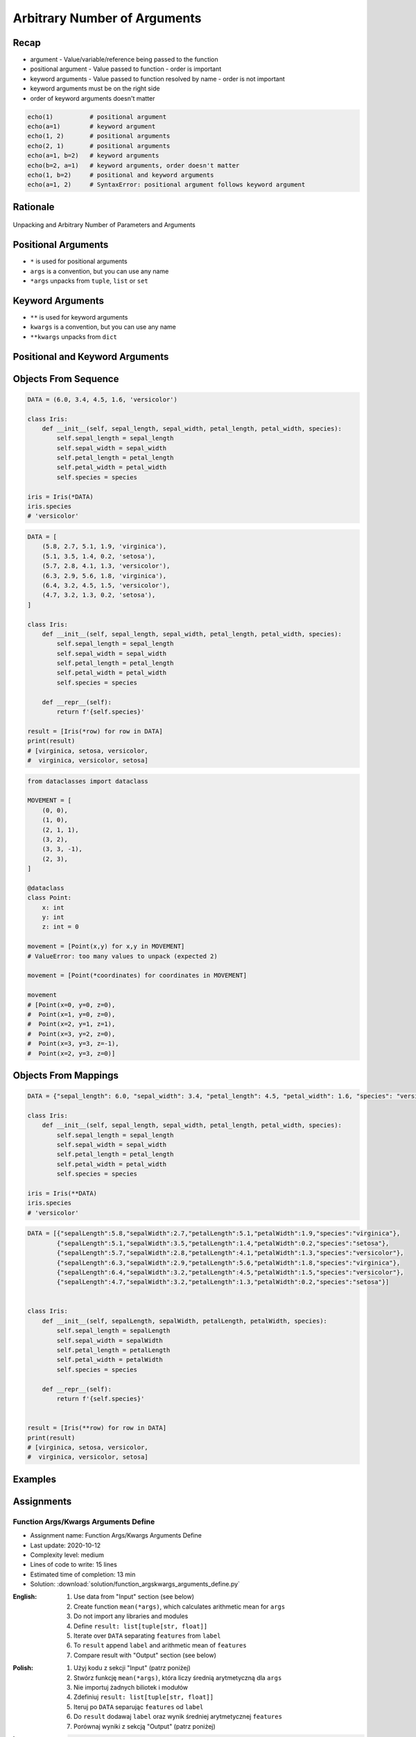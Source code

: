 *****************************
Arbitrary Number of Arguments
*****************************


Recap
=====
* argument - Value/variable/reference being passed to the function
* positional argument - Value passed to function - order is important
* keyword arguments - Value passed to function resolved by name - order is not important
* keyword arguments must be on the right side
* order of keyword arguments doesn't matter

.. code-block:: python

    echo(1)          # positional argument
    echo(a=1)        # keyword argument
    echo(1, 2)       # positional arguments
    echo(2, 1)       # positional arguments
    echo(a=1, b=2)   # keyword arguments
    echo(b=2, a=1)   # keyword arguments, order doesn't matter
    echo(1, b=2)     # positional and keyword arguments
    echo(a=1, 2)     # SyntaxError: positional argument follows keyword argument


Rationale
=========
.. figure:: img/function-unpacking,args,kwargs.png
    :scale: 66%
    :align: center

    Unpacking and Arbitrary Number of Parameters and Arguments


Positional Arguments
====================
* ``*`` is used for positional arguments
* ``args`` is a convention, but you can use any name
* ``*args`` unpacks from ``tuple``, ``list`` or ``set``

.. code-block:: python
    :caption: Positional arguments passed directly

    def echo(a, b, c=0):
        print(a)    # 1
        print(b)    # 2
        print(c)    # 0

    echo(1, 2)

.. code-block:: python
    :caption: Positional arguments passed from sequence

    def echo(a, b, c=0):
        print(a)    # 1
        print(b)    # 2
        print(c)    # 0

    args = (1, 2)
    echo(*args)

.. code-block:: python
    :caption: Positional arguments passed from sequence

    def echo(a, b, c=0):
        print(a)    # 1
        print(b)    # 2
        print(c)    # 0

    args = (1, 2)
    echo(args)
    # Traceback (most recent call last):
    #    ...
    # TypeError: echo() missing 1 required positional argument: 'b'


Keyword Arguments
=================
* ``**`` is used for keyword arguments
* ``kwargs`` is a convention, but you can use any name
* ``**kwargs`` unpacks from ``dict``

.. code-block:: python
    :caption: Keyword arguments passed directly

    def echo(a, b, c=0):
        print(a)    # 1
        print(b)    # 2
        print(c)    # 0

    echo(a=1, b=2)

.. code-block:: python
    :caption: Keyword arguments passed from ``dict``

    def echo(a, b, c=0):
        print(a)    # 1
        print(b)    # 2
        print(c)    # 0

    kwargs = {'a': 1, 'b': 2}
    echo(**kwargs)


Positional and Keyword Arguments
================================
.. code-block:: python
    :caption: Positional and keyword arguments passed directly

    def echo(a, b, c=0):
        print(a)    # 1
        print(b)    # 2
        print(c)    # 0

    echo(1, b=2)

.. code-block:: python
    :caption: Positional and keyword arguments passed from sequence and ``dict``

    def echo(a, b, c=0):
        print(a)    # 1
        print(b)    # 2
        print(c)    # 0

    args = (1,)
    kwargs = {'b': 2}

    echo(*args, **kwargs)


Objects From Sequence
=====================
.. code-block:: python

    DATA = (6.0, 3.4, 4.5, 1.6, 'versicolor')

    class Iris:
        def __init__(self, sepal_length, sepal_width, petal_length, petal_width, species):
            self.sepal_length = sepal_length
            self.sepal_width = sepal_width
            self.petal_length = petal_length
            self.petal_width = petal_width
            self.species = species

    iris = Iris(*DATA)
    iris.species
    # 'versicolor'

.. code-block:: python

    DATA = [
        (5.8, 2.7, 5.1, 1.9, 'virginica'),
        (5.1, 3.5, 1.4, 0.2, 'setosa'),
        (5.7, 2.8, 4.1, 1.3, 'versicolor'),
        (6.3, 2.9, 5.6, 1.8, 'virginica'),
        (6.4, 3.2, 4.5, 1.5, 'versicolor'),
        (4.7, 3.2, 1.3, 0.2, 'setosa'),
    ]

    class Iris:
        def __init__(self, sepal_length, sepal_width, petal_length, petal_width, species):
            self.sepal_length = sepal_length
            self.sepal_width = sepal_width
            self.petal_length = petal_length
            self.petal_width = petal_width
            self.species = species

        def __repr__(self):
            return f'{self.species}'

    result = [Iris(*row) for row in DATA]
    print(result)
    # [virginica, setosa, versicolor,
    #  virginica, versicolor, setosa]

.. code-block:: python

    from dataclasses import dataclass

    MOVEMENT = [
        (0, 0),
        (1, 0),
        (2, 1, 1),
        (3, 2),
        (3, 3, -1),
        (2, 3),
    ]

    @dataclass
    class Point:
        x: int
        y: int
        z: int = 0

    movement = [Point(x,y) for x,y in MOVEMENT]
    # ValueError: too many values to unpack (expected 2)

    movement = [Point(*coordinates) for coordinates in MOVEMENT]

    movement
    # [Point(x=0, y=0, z=0),
    #  Point(x=1, y=0, z=0),
    #  Point(x=2, y=1, z=1),
    #  Point(x=3, y=2, z=0),
    #  Point(x=3, y=3, z=-1),
    #  Point(x=2, y=3, z=0)]


Objects From Mappings
=====================
.. code-block:: python

    DATA = {"sepal_length": 6.0, "sepal_width": 3.4, "petal_length": 4.5, "petal_width": 1.6, "species": "versicolor"}

    class Iris:
        def __init__(self, sepal_length, sepal_width, petal_length, petal_width, species):
            self.sepal_length = sepal_length
            self.sepal_width = sepal_width
            self.petal_length = petal_length
            self.petal_width = petal_width
            self.species = species

    iris = Iris(**DATA)
    iris.species
    # 'versicolor'

.. code-block:: python

    DATA = [{"sepalLength":5.8,"sepalWidth":2.7,"petalLength":5.1,"petalWidth":1.9,"species":"virginica"},
            {"sepalLength":5.1,"sepalWidth":3.5,"petalLength":1.4,"petalWidth":0.2,"species":"setosa"},
            {"sepalLength":5.7,"sepalWidth":2.8,"petalLength":4.1,"petalWidth":1.3,"species":"versicolor"},
            {"sepalLength":6.3,"sepalWidth":2.9,"petalLength":5.6,"petalWidth":1.8,"species":"virginica"},
            {"sepalLength":6.4,"sepalWidth":3.2,"petalLength":4.5,"petalWidth":1.5,"species":"versicolor"},
            {"sepalLength":4.7,"sepalWidth":3.2,"petalLength":1.3,"petalWidth":0.2,"species":"setosa"}]


    class Iris:
        def __init__(self, sepalLength, sepalWidth, petalLength, petalWidth, species):
            self.sepal_length = sepalLength
            self.sepal_width = sepalWidth
            self.petal_length = petalLength
            self.petal_width = petalWidth
            self.species = species

        def __repr__(self):
            return f'{self.species}'


    result = [Iris(**row) for row in DATA]
    print(result)
    # [virginica, setosa, versicolor,
    #  virginica, versicolor, setosa]


Examples
========
.. code-block:: python
    :caption: Defining complex number by passing keyword arguments directly

    complex(real=3, imag=5)
    # (3+5j)


    number = {'real': 3, 'imag': 5}
    complex(**number)
    # (3+5j)


.. code-block:: python
    :caption: Passing vector to the function

    def cartesian_coordinates(x, y, z):
        print(x)    # 1
        print(y)    # 0
        print(z)    # 1


    vector = (1, 0, 1)
    cartesian_coordinates(*vector)

.. code-block:: python
    :caption: Passing point to the function

    def cartesian_coordinates(x, y, z):
        print(x)    # 1
        print(y)    # 0
        print(z)    # 1


    point = {'x': 1, 'y': 0, 'z': 1}
    cartesian_coordinates(**point)

.. code-block:: python
    :caption: ``str.format()`` expects keyword arguments, which keys are used in string. It is cumbersome to pass ``format(name=name, agency=agency)`` for every variable in the code. Since Python 3.6 f-string formatting are preferred.

    firstname = 'Jan'
    lastname = 'Twardowski'
    location = 'Moon'

    result = 'Astronaut {firstname} {lastname} on the {location}'.format(**locals())
    print(result)
    # Astronaut Jan Twardowski on the Moon

.. code-block:: python
    :caption: Calling a function which has similar parameters. Passing configuration to the function, which sets parameters from the config

    def draw_line(x, y, color, type, width, markers):
        ...


    draw_line(x=1, y=2, color='red', type='dashed', width='2px', markers='disc')
    draw_line(x=3, y=4, color='red', type='dashed', width='2px', markers='disc')
    draw_line(x=5, y=6, color='red', type='dashed', width='2px', markers='disc')


    style = {'color': 'red',
             'type': 'dashed',
             'width': '2px',
             'markers': 'disc'}

    draw_line(x=1, y=2, **style)
    draw_line(x=3, y=4, **style)
    draw_line(x=5, y=6, **style)

.. code-block:: python
    :caption: Database connection configuration read from config file

    config = {
        'host': 'localhost',
        'port': 5432,
        'username': 'my_username',
        'password': 'my_password',
        'database': 'my_database'}


    def database_connect(host, port, username, password, database):
        return ...


    connection = database_connect(**config)

.. code-block:: python
    :caption: Calling function with all variables from higher order function. ``locals()`` will return a ``dict`` with all the variables in local scope of the function.

    def template(template, **user_data):
        print('Template:', template)
        print('Data:', user_data)


    def controller(firstname, lastname, uid=0):
        groups = ['admins', 'astronauts']
        permission = ['all', 'everywhere']
        return template('user_details.html', **locals())

        # template('user_details.html',
        #    firstname='Jan',
        #    lastname='Twardowski',
        #    uid=0,
        #    groups=['admins', 'astronauts'],
        #    permission=['all', 'everywhere'])


    controller('Jan', 'Twardowski')
    # Template: user_details.html
    # Data: {'firstname': 'Jan',
    #        'lastname': 'Twardowski',
    #        'uid': 0,
    #        'groups': ['admins', 'astronauts'],
    #        'permission': ['all', 'everywhere']}

.. code-block:: python
    :caption: Proxy functions. One of the most common use of ``*args``, ``**kwargs``.

    def read_csv(filepath_or_buffer, sep=', ', delimiter=None, header='infer',
                 names=None, index_col=None, usecols=None, squeeze=False, prefix=None,
                 mangle_dupe_cols=True, dtype=None, engine=None, converters=None,
                 true_values=None, false_values=None, skipinitialspace=False,
                 skiprows=None, nrows=None, na_values=None, keep_default_na=True,
                 na_filter=True, verbose=False, skip_blank_lines=True, parse_dates=False,
                 infer_datetime_format=False, keep_date_col=False, date_parser=None,
                 dayfirst=False, iterator=False, chunksize=None, compression='infer',
                 thousands=None, decimal=b'.', lineterminator=None, quotechar='"',
                 quoting=0, escapechar=None, comment=None, encoding=None, dialect=None,
                 tupleize_cols=None, error_bad_lines=True, warn_bad_lines=True,
                 skipfooter=0, doublequote=True, delim_whitespace=False, low_memory=True,
                 memory_map=False, float_precision=None):
        """
        Definition of pandas.read_csv() function
        https://pandas.pydata.org/pandas-docs/stable/reference/api/pandas.read_csv.html
        """


    def mycsv(file, encoding='utf-8', decimal=b',',
              lineterminator='\n', *args, **kwargs):

        return read_csv(file, encoding=encoding, decimal=decimal,
                        lineterminator=lineterminator, *args, **kwargs)


    mycsv('iris1.csv')
    mycsv('iris2.csv', encoding='iso-8859-2')
    mycsv('iris3.csv', encoding='cp1250', verbose=True)
    mycsv('iris4.csv', verbose=True, usecols=['Sepal Length', 'Species'])

.. code-block:: python
    :caption: Decorators. Decorators are functions, which get pointer to the decorated function as it's argument, and has closure which gets original function arguments as positional and keyword arguments.

    def login_required(original_function):

        def wrapper(*args, **kwargs):
            user = kwargs['request'].user

            if user.is_authenticated():
                return original_function(*args, **kwargs)
            else:
                print('Permission denied')

        return wrapper


    @login_required
    def edit_profile(request):
        ...


Assignments
===========

Function Args/Kwargs Arguments Define
-------------------------------------
* Assignment name: Function Args/Kwargs Arguments Define
* Last update: 2020-10-12
* Complexity level: medium
* Lines of code to write: 15 lines
* Estimated time of completion: 13 min
* Solution: :download:`solution/function_argskwargs_arguments_define.py`

:English:
    #. Use data from "Input" section (see below)
    #. Create function ``mean(*args)``, which calculates arithmetic mean for ``args``
    #. Do not import any libraries and modules
    #. Define ``result: list[tuple[str, float]]``
    #. Iterate over ``DATA`` separating ``features`` from ``label``
    #. To ``result`` append ``label`` and arithmetic mean of ``features``
    #. Compare result with "Output" section (see below)

:Polish:
    #. Użyj kodu z sekcji "Input" (patrz poniżej)
    #. Stwórz funkcję ``mean(*args)``, która liczy średnią arytmetyczną dla ``args``
    #. Nie importuj żadnych biliotek i modułów
    #. Zdefiniuj ``result: list[tuple[str, float]]``
    #. Iteruj po ``DATA`` separując ``features`` od ``label``
    #. Do ``result`` dodawaj ``label`` oraz wynik średniej arytmetycznej ``features``
    #. Porównaj wyniki z sekcją "Output" (patrz poniżej)

:Input:
    .. code-block:: python

        DATA = [
            ('Sepal length', 'Sepal width', 'Petal length', 'Petal width', 'Species'),
            (5.8, 2.7, 5.1, 1.9, 'virginica'),
            (5.1, 0.2, 'setosa'),
            (5.7, 2.8, 4.1, 1.3, 'versicolor'),
            (6.3, 5.7, 'virginica'),
            (6.4, 1.5, 'versicolor'),
            (4.7,  'setosa'),
        ]

:Output:
    .. code-block:: text

        >>> mean(1)
        1.0
        >>> mean(1, 3)
        2.0
        >>> mean(1, 2, 3)
        2.0
        >>> mean()
        Traceback (most recent call last):
            ...
        ValueError: At least one argument is required

        >>> assert type(result) is list
        >>> assert all(type(row) is tuple for row in result)

        >>> result  # doctest: +NORMALIZE_WHITESPACE
        [('virginica', 3.875),
         ('setosa', 2.65),
         ('versicolor', 3.475),
         ('virginica', 6.0),
         ('versicolor', 3.95),
         ('setosa', 4.7)]
